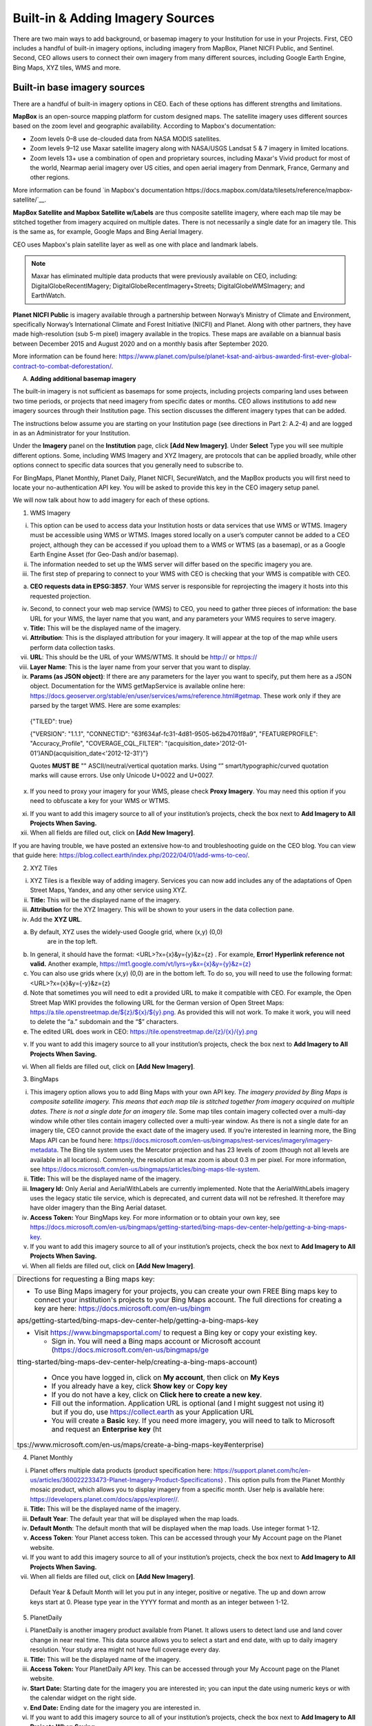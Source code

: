 Built-in & Adding Imagery Sources
=================================

There are two main ways to add background, or basemap imagery to your Institution for use in your Projects. First, CEO includes a handful of built-in imagery options, including imagery from MapBox, Planet NICFI Public, and Sentinel. Second, CEO allows users to connect their own imagery from many different sources, including Google Earth Engine, Bing Maps, XYZ tiles, WMS and more.

Built-in base imagery sources
-----------------------------

There are a handful of built-in imagery options in CEO. Each of these options has different strengths and limitations.

**MapBox** is an open-source mapping platform for custom designed maps. The satellite imagery uses different sources based on the zoom level and
geographic availability. According to Mapbox's documentation:

- Zoom levels 0–8 use de-clouded data from NASA MODIS satellites.
- Zoom levels 9–12 use Maxar satellite imagery along with NASA/USGS Landsat 5 & 7 imagery in limited locations.
- Zoom levels 13+ use a combination of open and proprietary sources, including Maxar's Vivid product for most of the world, Nearmap aerial imagery over US cities, and open aerial imagery from Denmark, France, Germany and other regions.

More information can be found `in Mapbox's documentation https://docs.mapbox.com/data/tilesets/reference/mapbox-satellite/`__.

**MapBox Satellite and Mapbox Satellite w/Labels** are thus composite satellite imagery, where each map tile may be stitched together from imagery acquired on multiple dates. There is not necessarily a single date for an imagery tile. This is the same as, for example, Google Maps and Bing Aerial Imagery.

CEO uses Mapbox's plain satellite layer as well as one with place and landmark labels.

.. note::
     Maxar has eliminated multiple data products that were previously available on CEO, including: DigitalGlobeRecentIMagery; DigitalGlobeRecentImagery+Streets; DigitalGlobeWMSImagery; and EarthWatch.

**Planet NICFI Public** is imagery available through a partnership between Norway’s Ministry of Climate and Environment, specifically Norway’s International Climate and Forest Initiative (NICFI) and Planet. Along with other partners, they have made high-resolution (sub 5-m pixel) imagery available in the tropics. These maps are available on a biannual basis between December 2015 and August 2020 and on a monthly basis after September 2020.

More information can be found here:
https://www.planet.com/pulse/planet-ksat-and-airbus-awarded-first-ever-global-contract-to-combat-deforestation/.

A. **Adding additional basemap imagery**

The built-in imagery is not sufficient as basemaps for some projects,
including projects comparing land uses between two time periods, or
projects that need imagery from specific dates or months. CEO allows
institutions to add new imagery sources through their Institution page.
This section discusses the different imagery types that can be added.

The instructions below assume you are starting on your Institution page
(see directions in Part 2: A.2-4) and are logged in as an Administrator
for your Institution.

Under the **Imagery** panel on the **Institution** page, click **[Add
New Imagery]**. Under **Select** Type you will see multiple different
options. Some, including WMS Imagery and XYZ Imagery, are protocols that
can be applied broadly, while other options connect to specific data
sources that you generally need to subscribe to.

For BingMaps, Planet Monthly, Planet Daily, Planet NICFI, SecureWatch,
and the MapBox products you will first need to locate your
no-authentication API key. You will be asked to provide this key in the
CEO imagery setup panel.

We will now talk about how to add imagery for each of these options.

1. WMS Imagery

i.   This option can be used to access data your Institution hosts or
     data services that use WMS or WTMS. Imagery must be accessible
     using WMS or WTMS. Images stored locally on a user’s computer
     cannot be added to a CEO project, although they can be accessed if
     you upload them to a WMS or WTMS (as a basemap), or as a Google
     Earth Engine Asset (for Geo-Dash and/or basemap).

ii.  The information needed to set up the WMS server will differ based
     on the specific imagery you are.

iii. The first step of preparing to connect to your WMS with CEO is
     checking that your WMS is compatible with CEO.

a) **CEO requests data in EPSG:3857**. Your WMS server is responsible
   for reprojecting the imagery it hosts into this requested projection.

iv.   Second, to connect your web map service (WMS) to CEO, you need to
      gather three pieces of information: the base URL for your WMS, the
      layer name that you want, and any parameters your WMS requires to
      serve imagery.

v.    **Title:** This will be the displayed name of the imagery.

vi.   **Attribution**: This is the displayed attribution for your
      imagery. It will appear at the top of the map while users perform
      data collection tasks.

vii.  **URL**: This should be the URL of your WMS/WTMS. It should be
      http:// or https://

viii. **Layer Name**: This is the layer name from your server that you
      want to display.

ix.   **Params (as JSON object)**: If there are any parameters for the
      layer you want to specify, put them here as a JSON object.
      Documentation for the WMS getMapService is available online here:
      https://docs.geoserver.org/stable/en/user/services/wms/reference.html#getmap.
      These work only if they are parsed by the target WMS. Here are
      some examples:

..

   {"TILED": true}

   {"VERSION": "1.1.1", "CONNECTID":
   "63f634af-fc31-4d81-9505-b62b4701f8a9", "FEATUREPROFILE":
   "Accuracy_Profile", "COVERAGE_CQL_FILTER":
   "(acquisition_date>'2012-01-01')AND(acquisition_date<'2012-12-31')"}

   Quotes **MUST BE** "" ASCII/neutral/vertical quotation marks. Using
   “” smart/typographic/curved quotation marks will cause errors. Use
   only Unicode U+0022 and U+0027.

x.   If you need to proxy your imagery for your WMS, please check
     **Proxy Imagery**. You may need this option if you need to
     obfuscate a key for your WMS or WTMS.

xi.  If you want to add this imagery source to all of your institution’s
     projects, check the box next to **Add Imagery to All Projects When
     Saving.**

xii. When all fields are filled out, click on **[Add New Imagery]**.

If you are having trouble, we have posted an extensive how-to and
troubleshooting guide on the CEO blog. You can view that guide here:
https://blog.collect.earth/index.php/2022/04/01/add-wms-to-ceo/.

2. XYZ Tiles

i.   XYZ Tiles is a flexible way of adding imagery. Services you can now
     add includes any of the adaptations of Open Street Maps, Yandex,
     and any other service using XYZ.

ii.  **Title:** This will be the displayed name of the imagery.

iii. **Attribution** for the XYZ Imagery. This will be shown to your
     users in the data collection pane.

iv.  Add the **XYZ URL**.

a) By default, XYZ uses the widely-used Google grid, where (x,y) (0,0)
      are in the top left.

b) In general, it should have the format: <URL>?x={x}&y={y}&z={z} . For
   example, **Error! Hyperlink reference not valid.** Another example,
   `https://mt1.google.com/vt/lyrs=y&x={x}&y={y}&z={z} <https://mt1.google.com/vt/lyrs=y&x=%7bx%7d&y=%7by%7d&z=%7bz%7d>`__

c) You can also use grids where (x,y) (0,0) are in the bottom left. To
   do so, you will need to use the following format:
   <URL>?x={x}&y={-y}&z={z}

d) Note that sometimes you will need to edit a provided URL to make it
   compatible with CEO. For example, the Open Street Map WIKI provides
   the following URL for the German version of Open Street Maps:
   `https://a.tile.openstreetmap.de/${z}/${x}/${y}.png <https://a.tile.openstreetmap.de/$%7bz%7d/$%7bx%7d/$%7by%7d.png>`__.
   As provided this will not work. To make it work, you will need to
   delete the “a.” subdomain and the “$” characters.

e) The edited URL does work in CEO:
   `https://tile.openstreetmap.de/{z}/{x}/{y}.png <https://tile.openstreetmap.de/%7bz%7d/%7bx%7d/%7by%7d.png>`__

v.  If you want to add this imagery source to all your institution’s
    projects, check the box next to **Add Imagery to All Projects When
    Saving.**

vi. When all fields are filled out, click on **[Add New Imagery]**.

3. BingMaps

i.   This imagery option allows you to add Bing Maps with your own API
     key. *The imagery provided by Bing Maps is composite satellite
     imagery. This means that each map tile is stitched together from
     imagery acquired on multiple dates. There is not a single date for
     an imagery tile*. Some map tiles contain imagery collected over a
     multi-day window while other tiles contain imagery collected over a
     multi-year window. As there is not a single date for an imagery
     tile, CEO cannot provide the exact date of the imagery used. If
     you’re interested in learning more, the Bing Maps API can be found
     here:
     https://docs.microsoft.com/en-us/bingmaps/rest-services/imagery/imagery-metadata.
     The Bing tile system uses the Mercator projection and has 23 levels
     of zoom (though not all levels are available in all locations).
     Commonly, the resolution at max zoom is about 0.3 m per pixel. For
     more information, see
     https://docs.microsoft.com/en-us/bingmaps/articles/bing-maps-tile-system.

ii.  **Title:** This will be the displayed name of the imagery.

iii. **Imagery Id:** Only Aerial and AerialWithLabels are currently
     implemented. Note that the AerialWithLabels imagery uses the legacy
     static tile service, which is deprecated, and current data will not
     be refreshed. It therefore may have older imagery than the Bing
     Aerial dataset.

iv.  **Access Token:** Your BingMaps key. For more information or to
     obtain your own key, see
     https://docs.microsoft.com/en-us/bingmaps/getting-started/bing-maps-dev-center-help/getting-a-bing-maps-key.

v.   If you want to add this imagery source to all of your institution’s
     projects, check the box next to **Add Imagery to All Projects When
     Saving.**

vi.  When all fields are filled out, click on **[Add New Imagery]**.

+-----------------------------------------------------------------------+
| Directions for requesting a Bing maps key:                            |
|                                                                       |
| -  To use Bing Maps imagery for your projects, you can create your    |
|    own FREE Bing maps key to connect your institution's projects to   |
|    your Bing Maps account. The full directions for creating a key are |
|    here:                                                              |
|    https://docs.microsoft.com/en-us/bingm                             |
| aps/getting-started/bing-maps-dev-center-help/getting-a-bing-maps-key |
|                                                                       |
| -  Visit https://www.bingmapsportal.com/ to request a Bing key or     |
|    copy your existing key.                                            |
|                                                                       |
|    -  Sign in. You will need a Bing maps account or Microsoft account |
|       (https://docs.microsoft.com/en-us/bingmaps/ge                   |
| tting-started/bing-maps-dev-center-help/creating-a-bing-maps-account) |
|                                                                       |
|    -  Once you have logged in, click on **My account**, then click on |
|       **My Keys**                                                     |
|                                                                       |
|    -  If you already have a key, click **Show key** or **Copy key**   |
|                                                                       |
|    -  If you do not have a key, click on **Click here to create a new |
|       key**.                                                          |
|                                                                       |
|    -  Fill out the information. Application URL is optional (and I    |
|       might suggest not using it) but if you do, use                  |
|       https://collect.earth as your Application URL                   |
|                                                                       |
|    -  You will create a **Basic** key. If you need more imagery, you  |
|       will need to talk to Microsoft and request an **Enterprise      |
|       key**                                                           |
|       (ht                                                             |
| tps://www.microsoft.com/en-us/maps/create-a-bing-maps-key#enterprise) |
+-----------------------------------------------------------------------+

4. Planet Monthly

i.   Planet offers multiple data products (product specification here:
     https://support.planet.com/hc/en-us/articles/360022233473-Planet-Imagery-Product-Specifications)
     . This option pulls from the Planet Monthly mosaic product, which
     allows you to display imagery from a specific month. User help is
     available here: https://developers.planet.com/docs/apps/explorer//.

ii.  **Title:** This will be the displayed name of the imagery.

iii. **Default Year**: The default year that will be displayed when the
     map loads.

iv.  **Default Month**: The default month that will be displayed when
     the map loads. Use integer format 1-12.

v.   **Access Token**: Your Planet access token. This can be accessed
     through your My Account page on the Planet website.

vi.  If you want to add this imagery source to all of your institution’s
     projects, check the box next to **Add Imagery to All Projects When
     Saving.**

vii. When all fields are filled out, click on **[Add New Imagery]**.

..

   Default Year & Default Month will let you put in any integer,
   positive or negative. The up and down arrow keys start at 0. Please
   type year in the YYYY format and month as an integer between 1-12.

5. PlanetDaily

i.   PlanetDaily is another imagery product available from Planet. It
     allows users to detect land use and land cover change in near real
     time. This data source allows you to select a start and end date,
     with up to daily imagery resolution. Your study area might not have
     full coverage every day.

ii.  **Title:** This will be the displayed name of the imagery.

iii. **Access Token:** Your PlanetDaily API key. This can be accessed
     through your My Account page on the Planet website.

iv.  **Start Date:** Starting date for the imagery you are interested
     in; you can input the date using numeric keys or with the calendar
     widget on the right side.

v.   **End Date:** Ending date for the imagery you are interested in.

vi.  If you want to add this imagery source to all of your institution’s
     projects, check the box next to **Add Imagery to All Projects When
     Saving.**

vii. When all fields are filled out, click on **[Add New Imagery]**.

6. Planet NICFI

i.   This allows you to add your own Planet NICFI key, instead of using
     CEO’s. Note that you will need an account from the Planet NICFI
     program: https://www.planet.com/nicfi/. This is separate from your
     ‘normal’ Planet account.

ii.  **Title:** This will be the displayed name of the imagery.

iii. **Access Token:** Your Planet NICFI API key. This can be accessed
     through your My Account page on the Planet website.

iv.  **Default Time:** Choose the default time period of imagery to
     display. Note that the time periods available from NICFI are
     actively being changed. THESE ARE SUBJECT TO CHANGE BASED ON PLANET
     AND NICFI’s DECISIONS.

v.   **Default Band**: Choice between Visible (RGB) and Infrared false
     color.

vi.  If you want to add this imagery source to all of your institution’s
     projects, check the box next to **Add Imagery to All Projects When
     Saving.**

vii. When all fields are filled out, click on **[Add New Imagery]**.

7. SecureWatch Imagery

i.    SecureWatch is a service from Maxar focused on monitoring for new
      land use/land cover changes and comparing current land use/land
      cover with over 20 years of historic images. For more information
      see: https://www.digitalglobe.com/products/securewatch.

ii.   https://gcs-docs.s3.amazonaws.com/Access/Miscellaneous/DevGuides/WMS/WMS_Map.htm?Highlight=key

iii.  **Title:** This will be the displayed name of the imagery.

iv.   **Connect ID:** This is your API key. You need to use a no-auth
      key here, which should be a string of letters and numbers
      separated by dashes.

v.    **Start Date:** Starting date for the imagery you are interested
      in; you can input the date using numeric keys or with the calendar
      widget on the right side.

vi.   **End Date:** Ending date for the imagery you are interested in.

vii.  If you want to add this imagery source to all of your
      institution’s projects, check the box next to **Add Imagery to All
      Projects When Saving.**

viii. When all fields are filled out, click on **[Add New Imagery]**.

8. Sentinel 1 Imagery

i.    Sentinel 1 information is only available from April 2014 to
      present (Sentinel 1A launch). Sentinel data is available in CEO
      through GEE. If multiple images are available for the region and
      dates selected, the median reducer is used to produce a single
      image.

ii.   **Title:** This will be the displayed name of the imagery.

iii.  **Default Year**: The default year that will be displayed when the
      map loads.

iv.   **Default Month**: The default month that will be displayed when
      the map loads. Use integer format 1-12.

v.    **Band Combination**: Preset combinations of bands for most uses.
      VH and VV are single polarization, VH/VV and HH/HV are dual
      polarization. More info
      https://sentinel.esa.int/web/sentinel/user-guides/sentinel-1-sar/acquisition-modes.

vi.   **Min:** Minimum value for bands that will get mapped to 0 for
      visualization. This can be one value for all bands, or a value for
      each of the three bands. This should be one number. Acceptable
      values for each band’s minimum are the same as for Sentinel
      imagery available through GEE generally; see
      https://developers.google.com/earth-engine/datasets/catalog/sentinel\ *.*
      Min can be as low as -50, but 0 is frequently used.

vii.  **Max:** Maximum value for bands that will get mapped to 255 for
      visualization. This can be one value for all bands, or a value for
      each of the three bands. This should be one number. Acceptable
      values for each band’s maximum are the same as for Sentinel
      imagery available through GEE generally. See link above. Max can
      be as high as 1, but .3 is frequently used.

viii. If you want to add this imagery source to all of your
      institution’s projects, check the box next to **Add Imagery to All
      Projects When Saving.**

ix.   When all fields are filled out, click on **[Add New Imagery]**.

9. Sentinel 2 Imagery

i.    Sentinel 2 imagery is available from June 2015-present. Sentinel 2
      imagery is displayed in CEO from GEE. If multiple images are
      available for the region and dates selected, the median reducer is
      used to produce a single image.

ii.   **Title:** This will be the displayed name of the imagery.

iii.  **Default Year**: The default year that will be displayed when the
      map loads.

iv.   **Default Month**: The default month that will be displayed when
      the map loads. Use integer format 1-12.

v.    **Band Combination**: Select one of the options available,
      including True Color, False Color Infrared, False Color Urban,
      Agriculture, Healthy Vegetation, and Short Wave Infrared.

      a. **True Color**: The True color band combination uses the red
         (B4), green (B3), and blue (B2) channels. Its purpose is to
         display imagery the same way our eyes see the world. Just like
         how we see, healthy vegetation is green, urban features often
         appear white and grey and water is a shade of dark blue
         depending on how clean it is.

      b. **False Color**: The False-color infrared band combination is
         meant to emphasize healthy and unhealthy vegetation. By using
         the near-infrared (B8) band, it’s especially good at reflecting
         chlorophyll. It is most commonly used to assess plant density
         and health, as plants reflect near-infrared and green light
         while absorbing red. Since they reflect more near-infrared than
         green, plant-covered land appears deep red. Denser plant growth
         is darker red. Cities and exposed ground are gray or tan, and
         water appears blue or black.

      c. **False Color Urban**: The false color urban band combination
         uses SWIR (B12), near-infrared (B8), and blue (B2). This
         composite is used to visualize urbanized areas more clearly.
         Vegetation is visible in shades of green, while urbanized areas
         are represented by white, grey, or purple. Soils, sand, and
         minerals are shown in a variety of colors.

      d. **Agriculture:** The agriculture band combination uses SWIR-1
         (B11), near-infrared (B8), and blue (B2). It’s mostly used to
         monitor the health of crops because of how it uses short-wave
         and near-infrared. Both these bands are particularly good at
         highlighting dense vegetation that appears as dark green.

      e. **Healthy Vegetation:** Because near-infrared (which vegetation
         strongly reflects) and red light (which vegetation absorbs),
         the vegetation index is good for quantifying the amount of
         vegetation. The formula for the normalized difference
         vegetation index is (B8-B4)/(B8+B4). While high values suggest
         dense canopy, low or negative values indicate urban and water
         features.

      f. **Short-wave Infrared:** The short-wave infrared band
         combination uses SWIR (B12), NIR (B8A), and red (B4). This can
         help to estimate how much water is present in plants and soil,
         as water reflects SWIR wavelengths. Shortwave-infrared bands
         are also useful for distinguishing between cloud types (water
         clouds versus ice clouds), snow and ice, all of which appear
         white in visible light.

vi.   **Min:** Minimum value for bands that will get mapped to 0 for
      visualization. This can be one value for all bands, or a value for
      each of the three bands. This should be a single number.
      Acceptable values for each band’s minimum are the same as for
      Sentinel imagery available through GEE generally; see
      https://developers.google.com/earth-engine/datasets/catalog/sentinel
      For example, 0 could be used.

vii.  **Max:** Maximum value for bands that will get mapped to 255 for
      visualization. This should be a single number. Acceptable values
      for each band’s maximum are the same as for Sentinel imagery
      available through GEE generally. See link above. For example,
      values of 2800-4000 are frequently used.

viii. **Cloud Score**: Allowable cloud cover. Values can be 0-100.

ix.   If you want to add this imagery source to all of your
      institution’s projects, check the box next to **Add Imagery to All
      Projects When Saving.**

x.    When all fields are filled out, click on **[Add New Imagery]**.

10. GEE Image Asset

i.   Google Earth Engine (GEE) Assets include user’s uploaded assets
     along with assets provided by other users and GEE. Information on
     Assets can be found here:
     https://developers.google.com/earth-engine/guides/asset_manager.
     More detail on uploading your own assets is below. Note that Image
     Asset refers to a single image (e.g. a GeoTIFF layer) while
     ImageCollection Asset refers to a stack of images (e.g. GeoTiff
     layers of the same location over different dates).

ii.  **Title:** This will be the displayed name of the imagery.

iii. **Asset ID:** The Asset ID for your image asset. Will have a format
     similar to: USDA/NAIP/DOQQ/n_4207309_se_18_1_20090525

iv.  **Visualization Parameters (JSON format)**: Any visualization
     parameters for your layer. For example,
     {"bands":["R","G","B"],"min":90,"max":210}

v.   If you want to add this imagery source to all of your institution’s
     projects, check the box next to **Add Imagery to All Projects When
     Saving.**

vi.  When all fields are filled out, click on **[Add New Imagery]**.

We have created an extensive how-to and troubleshooting guide for adding
GEE Image Assets and Image Collection Assets to CEO. It is available in
CEO’s blog here:
https://blog.collect.earth/index.php/2022/04/21/connecting-gee-raster-data/.
Additionally, we have directions for uploading your own image assets to
GEE in the following section.

11. GEE ImageCollection Asset

i.    Google Earth Engine (GEE) Assets include user’s uploaded assets
      along with assets provided by other users and GEE. Information on
      Assets can be found here:
      https://developers.google.com/earth-engine/guides/asset_manager.
      More detail on uploading your own assets is below. Note that Image
      Asset refers to a single image (e.g. a GeoTIFF layer) while
      ImageCollection Asset refers to a stack of images (e.g. GeoTiff
      layers of the same location over different dates).

ii.   **Title:** This will be the displayed name of the imagery.

iii.  **Asset ID:** The Asset ID for your image asset. Will have a
      format similar to: LANDSAT/LC08/C01/T1_SR

iv.   **Start Date**: The default start date of imagery to display.

v.    **End Date**: The default end date of imagery to display.

vi.   **Visualization Parameters (JSON format)**: Any visualization
      parameters for your layer. For example,
      {"bands":["B4","B3","B2"],"min":0,"max":2000}

vii.  If you want to add this imagery source to all of your
      institution’s projects, check the box next to **Add Imagery to All
      Projects When Saving.**

viii. When all fields are filled out, click on **[Add New Imagery]**.

ix.   Note that to display the GEEImageCollection, CEO uses the “mean”
      reducer in Earth Engine. This takes the mean of any images in the
      image collection during the time period specified.

We have created an extensive how-to and troubleshooting guide for adding
GEE Image Assets and Image Collection Assets to CEO. It is available in
CEO’s blog here:
https://blog.collect.earth/index.php/2022/04/21/connecting-gee-raster-data/.

+-----------------------------------------------------------------------+
| Uploading GeoTIFF images to GEE:                                      |
|                                                                       |
| -  Visit https://code.earthengine.google.com/                         |
|                                                                       |
| -  Navigate to **Assets**                                             |
|                                                                       |
| -  Click **New**, then under **Image Upload** click **GeoTIFF**.      |
|                                                                       |
| -  A new window will pop up. Click **Select** and navigate to the     |
|    GeoTIFF asset.                                                     |
|                                                                       |
| -  Alter the **Asset ID** name if you would like.                     |
|                                                                       |
| -  Check the default settings, e.g. if your data has a start/end time |
|    then add those.                                                    |
|                                                                       |
| -  Click **Upload.**                                                  |
|                                                                       |
| -  Wait for your asset to upload. When it does, click on the asset    |
|    name and a new window will pop up.                                 |
|                                                                       |
| -  Next to ImageID there are two interlocking squares.                |
|                                                                       |
| -  Click on this to copy your ImageID to the clipboard (you’ll need   |
|    this to connect to CEO).                                           |
|                                                                       |
|    a. You can also click on the “Bands” tab to get more information   |
|       about your image. This is very useful for specifying your       |
|       visualization parameters in CEO.                                |
|                                                                       |
|    b. Can also add gamma etc. information, see                        |
|                                                                       |
| https://developers.google.com/earth-engine/guides/image_visualization |
+-----------------------------------------------------------------------+

12. MapBox Raster

i.   MapBox Raster serves raster tiles including Mapbox Satellite. For
     more information see::
     https://docs.mapbox.com/help/glossary/raster-tiles-api/.

ii.  **Title:** This will be the displayed name of the imagery.

iii. **Layer Name** is the desired layer name from MapBox.

iv.  **Access Token** will be your no-auth key from MapBox. For more
     information, see
     https://docs.mapbox.com/help/glossary/raster-tiles-api/.

v.   If you want to add this imagery source to all of your institution’s
     projects, check the box next to **Add Imagery to All Projects When
     Saving.**

vi.  When all fields are filled out, click on **[Add New Imagery]**.

13. MapBox Static

i.   Mapbox Static serves raster tiles generated from a `Mapbox
     GL <https://docs.mapbox.com/help/glossary/mapbox-gl/>`__-based
     style. This API has additional parameters that can be used to
     refine the results of a request. More information see:
     https://docs.mapbox.com/help/glossary/static-tiles-api/

ii.  **Title:** This will be the displayed name of the imagery.

iii. **User Name** will be your MapBox user name.

iv.  **Map Style ID** will be the id from MapBox.

v.   **Access Token** will be your MapBox no-auth key. For more
     information see
     https://docs.mapbox.com/help/glossary/static-tiles-api/.

vi.  If you want to add this imagery source to all of your institution’s
     projects, check the box next to **Add Imagery to All Projects When
     Saving.**

vii. When all fields are filled out, click on **[Add New Imagery]**.

14. Open Street Maps

i.   Open streets Maps is an open source mapping product. Note this
     provides Open Street Map’s Standard Tile Layer (Standard tile layer
     - OpenStreetMap Wiki). This product is useful for orienting users,
     since it has street and place names.

ii.  **Title:** This will be the displayed name of the imagery.

iii. If you want to add this imagery source to all of your institution’s
     projects, check the box next to **Add Imagery to All Projects When
     Saving.**

iv.  When all fields are filled out, click on **[Add New Imagery]**.

For imagery options with dates, the dates you input are the default
dates that the imagery will be restricted to on the collection page.
However, the user will be able to change these when exploring the map as
there are start & end date widgets on the collection page sidebar (there
are examples in the **Data Collection Manual**). For SecureWatch, the
user will also be able to choose between FeatureProfiles. Without
specifying a FeatureProfile, the most recent available imagery between
the start and end dates displayed on the map.\ |image1|

SecureWatch and the Planet products will not return imagery if the map
is zoomed out too much. This results in a white map canvas being
displayed at the project overview level usually. Simply click the "Go to
first plot" button on the Collection page to zoom in to the plot level,
and then the imagery should appear.

For SecureWatch, the date shown when data is collected will be added to
the project .csv data available for download (See Part 7: E “Download
your data”).

A. **Adding imagery from multiple time periods**

Adding multiple imagery options with different default time periods can
make data collection easier for projects that compare two or more time
periods to detect land use and land cover change. WMS/WMTS that you can
use to create basemaps from different time points include GeoServer,
Planet Monthly, Planet Daily, Secure Watch, Bing Maps, Mapbox Raster,
and Mapbox Static.

1. GeoServer:

i. For GeoServer, how to add different years of imagery depends on your
   server.

a) If your different years are stored as different layers, alter the
      GeoServer Layer Name field when you add the second layer. Make
      sure your title/attribution/etc. fields are accurate for the new
      layer.

b) If your server uses filtering to display imagery from different years
   you will need to alter the GeoServerParams field (again, making sure
   the information in your other fields is correct).

ii.  Once you have decided the best approach for your server, repeat the
     steps in Part 3 B.1 above for each time period you would like to
     add.

iii. **Note that some years may not contain any imagery**, due to the
     sparseness of the data within the database. If no imagery for the
     selected time range appears, you will need to change your
     GeoServerParams field, possibly to change the feature profile or
     date ranges.

2. Planet Monthly, Planet Daily, and Planet NICFI

i.  For all Planet products, you simply need to change the time period
    fields to add layers with different default time periods. Users will
    be able to change the time period displayed during data collection;
    however, this is the default that will be shown first.

ii. Be sure to change the Title field to reflect the correct default
    Year, Month, and Day for each new layer that you add.

3. Secure Watch

i.  For this Maxar product, you simply need to change the time period
    fields to add layers with different default time periods. Users will
    be able to change the time period displayed during data collection;
    however, this is the default that will be shown first.

ii. Be sure to change the Title field to reflect the correct default
    Year, Month, and Day for each new layer that you add.

4. Sentinel 1 & 2

i.   Users will be able to change the default Year and Month during data
     collection.

ii.  However, additional layers with different default years and months
     can be added based on user preference.

iii. Be sure to change the Title field to reflect the correct default
     Year, Month, and Day for each new layer that you add.

5. GEE Image Asset

i.  Different Image Assets that cover different periods of time can be
    added using the Imagery interface.

ii. However, if you have multiple images of the same area over different
    periods of time, consider using ’sGEE’s ImageCollection
    functionality rather than multiple Image assets.

6. GEE ImageCollection Asset

i.   Users will be able to change the default Year and Month during data
     collection.

ii.  However, additional layers with different default years and months
     can be added based on user preference.

iii. Be sure to change the Title field to reflect the correct default
     Year, Month, and Day for each new layer that you add.

     A. **Editing and deleting imagery**

After you have added imagery you may need to change the default dates or
the Visualization Parameters.

1. Navigate to your Institution page.

2. Next to the imagery you would like to edit, there is an editing hand
   button.

3. When you click on the editing hand button, it will take you back to
   the imagery creation form.

4. Edit the values as needed, using Section B above as a guide.

5. Check the Add Imagery to All Projects When Saving if you would like
   to add your imagery to all of the institution’s projects.

6. When you are done, click Save Imagery Changes.

7. You can delete imagery by clicking the trash can icon next to the
   imagery name.

..

   There is currently no way to ‘preview’ what imagery will be visible
   in your new layer in the ‘Add Imagery’ workflow. There are two ways
   to work around this.

   First, if your data source has a data viewing portal, you can use
   this to explore the imagery and determine what is available for the
   time periods you are interested in.

   Second, you can add the imagery layer, then open an existing project
   from your institution. The imagery will be available in the dropdown
   menu (if you are switching between a project window and an
   Institution window, you may need to refresh the project window to get
   the new layer to appear). You can then check if the imagery is
   displaying correctly and go back to the Institution page to edit the
   imagery based on what you see.

A. **Estimating imagery costs**

Before setting up a project in CEO, it is important to estimate how much
imagery will be used for budgetary and resource allocation. Here is a
quick guide to help.

1. When is imagery used? Imagery data is used whenever there is a map on
   the page. This means that on CEO, all these pages can use data:

i.   Home

ii.  Data Collection

iii. Create Project

iv.  Review Project

v.   Project Dashboard

vi.  GeoDash (specific options or modules)

vii. TimeSync (when implemented)

On these pages, when the map first loads, imagery data is used. Every
time a user zooms or pans the map window, imagery is used. The largest
amount of use will probably be with Data Collection.

2. Estimating imagery use for a project:

i.   Each organization that provides imagery sets their own rules for
     how many tiles you can download per year given the kind of account
     that you have with them. Therefore, it is important to estimate
     this before setting up a project.

ii.  Additionally, services may “count” imagery against your quota
     differently. For example, Planet uses a rule “\ *Every Pixel is
     Charged Once*\ ” so you can download a pixel multiple times but it
     is only charged once (see here: You will also need to know this.
     https://support.planet.com/hc/en-us/articles/360021227554--When-is-a-Planet-product-charged-against-my-quota-).
     You will also need to know this.

iii. To figure out how much imagery you are likely to use for a single
     project, count the number of plots. Then determine how many users
     will classify each plot (in CEO this is usually 1 user per plot
     currently). Next, try to factor in how often people will zoom or
     pan their maps for context when answering the survey questions for
     a plot. Multiply these numbers together.

iv.  Next, decide if you are using the Geo-Dash and ask yourself how
     many map widgets you will display on your Geo-Dash page. Multiply
     that number by the number of plots to get the amount of Geo-Dash
     imagery you will need. Keep in mind that Geo-Dash imagery counts
     against our annual limit for user memory/processing in GEE, whereas
     the usual global layers on CEO (Bing Maps, SecureWatch, Planet)
     have separate annual tile-based limits. For GEE, we recommend
     clipping and pre-processing the imagery to image assets or
     imageCollection assets for the collection area. This eliminates
     processing on-the-fly for each user that is collecting, as Geo-Dash
     can just grab the pre-processed image asset.

v.   Finally, add a few extra tile downloads for loading the maps while
     creating and reviewing the project.

vi.  Once you have a sense of how many map images you will need for your
     project, you will then need to look up the tile counting policy for
     the imagery service that you are using. For example, some of them
     count 15 tiles as 1 unit of usage. Others use different counting
     rules.

3. *Tip to reduce imagery use*: Consider setting your default background
   imagery to a cheaper source—like Bing—and only switching to more
   expensive paid imagery when you are at the correct zoom level.

   A. **Synthetic Aperture Radar (SAR) data in CEO for forest
      degradation**

Observations of backscatter variations over time in satellite SAR data
can be attributed to structure and moisture. For forests, these can be
linked to changes in the moisture conditions of the trees and soil as
well as changes in forest structure. These are extremely useful for e.g.
detecting forest degradation.

Color display of SAR data for detecting forest degradation is possible
in CEO using Sentinel 1 data, WMS data, and GEE Image Assets and
ImageCollection assets.

For information on detecting forest degradation through our GEE widget
functionality, please see Part 4: E Project options.

For information on detecting forest degradation through our Geo-Dash
widget, please see Part 6: I (Forest) Degradation tool.

For more information on SAR, please see:

1. | Kellndorfer, Josef. “Using SAR Data for Mapping Deforestation and
     Forest Degradation.” SAR Handbook: Comprehensive Methodologies for
     Forest Monitoring and Biomass Estimation. Eds. Flores, A., Herndon,
     K., Thapa, R., Cherrington, E. NASA. 2019. DOI: .
     10.25966/68c9-gw82; available online at:
     https://gis1.servirglobal.net/TrainingMaterials/SAR/Ch3-Content.pdf
   | Also
     https://www.servirglobal.net/Global/Articles/Article/2674/sar-handbook-comprehensive-methodologies-for-forest-monitoring-and-biomass-estimation

2. This one pager from SERVIR & SilvaCarbon:
   https://servirglobal.net/Portals/0/Documents/Articles/2019_SAR_Handbook/SAR_VegIndices_1page_new.pdf
